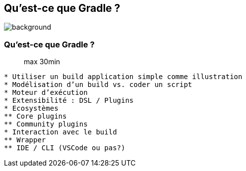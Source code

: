 [background-color="#02303a"]
== Qu'est-ce que Gradle ?
image::gradle/bg-7.png[background, size=cover]

=== Qu'est-ce que Gradle ?

> max 30min

```
* Utiliser un build application simple comme illustration
* Modélisation d’un build vs. coder un script
* Moteur d’exécution
* Extensibilité : DSL / Plugins
* Ecosystèmes
** Core plugins
** Community plugins
* Interaction avec le build
** Wrapper
** IDE / CLI (VSCode ou pas?)
```
